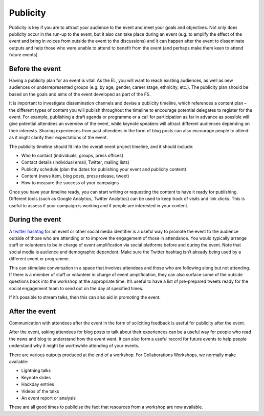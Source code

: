 .. _Publicity:

Publicity
=========

Publicity is key if you are to attract your audience to the event and meet your goals and objectives. Not only does publicity occur in the run-up to the event, but it also can take place during an event (e.g. to amplify the effect of the event and bring in voices from outside the event to the discussions) and it can happen after the event to disseminate outputs and help those who were unable to attend to benefit from the event (and perhaps make them keen to attend future events).

Before the event
****************

Having a publicity plan for an event is vital. As the EL, you will want to reach existing audiences, as well as new audiences or underrepresented groups (e.g. by age, gender, career stage, ethnicity, etc.). The publicity plan should be based on the goals and aims of the event developed as part of the FS.

It is important to investigate dissemination channels and devise a publicity timeline, which references a content plan – the different types of content you will publish throughout the timeline to encourage potential delegates to register for the event. For example, publishing a draft agenda or programme or a call for participation as far in advance as possible will give potential attendees an overview of the event, while keynote speakers will attract different audiences depending on their interests. Sharing experiences from past attendees in the form of blog posts can also encourage people to attend as it might clarify their expectations of the event.

The publicity timeline should fit into the overall event project timeline, and it should include:

- Who to contact (individuals, groups, press offices)
- Contact details (individual email, Twitter, mailing lists)
- Publicity schedule (plan the dates for publishing your event and publicity content)
- Content (news item, blog posts, press release, tweet)
- How to measure the success of your campaigns

Once you have your timeline ready, you can start writing or requesting the content to have it ready for publishing. Different tools (such as Google Analytics, Twitter Analytics) can be used to keep track of visits and link clicks. This is useful to assess if your campaign is working and if people are interested in your content.

During the event
****************

A `twitter hashtag <https://journals.plos.org/ploscompbiol/article?id=10.1371/journal.pcbi.1003789>`_  for an event or other social media identifier is a useful way to promote the event to the audience outside of those who are attending or to improve the engagement of those in attendance. You would typically arrange staff or volunteers to be in charge of event amplification via social platforms before and during the event. Note that social media is audience and demographic dependent. Make sure the Twitter hashtag isn’t already being used by a different event or programme.

This can stimulate conversation in a space that involves attendees and those who are following along but not attending. If there is a member of staff or volunteer in charge of event amplification, they can also surface some of the outside questions back into the workshop at the appropriate time. It’s useful to have a list of
pre-prepared tweets ready for the social engagement team to send out on the day at specified times.

If it’s possible to stream talks, then this can also aid in promoting the event.

After the event
***************

Communication with attendees after the event in the form of soliciting feedback is useful for publicity after the event.

After the event, asking attendees for blog posts to talk about their experiences can be a useful way for people who read the news and blog to understand how the event went. It can also form a useful record for future events to help people understand why it might be worthwhile attending of your events.

There are various outputs produced at the end of a workshop. For Collaborations Workshops, we normally make available:

- Lightning talks
- Keynote slides
- Hackday entries
- Videos of the talks
- An event report or analysis

These are all good times to publicise the fact that resources from a workshop are now available.
